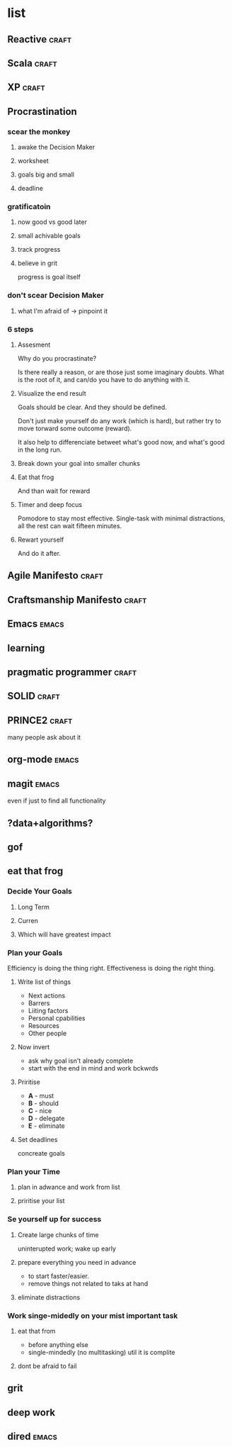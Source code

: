 * list
** Reactive                                                          :craft:
** Scala                                                             :craft:
** XP                                                                :craft:
** Procrastination
*** scear the monkey
**** awake the Decision Maker
**** worksheet
**** goals big and small
**** deadline
*** gratificatoin
**** now good vs good later
**** small achivable goals
**** track progress
**** believe in grit
progress is goal itself
*** don't scear Decision Maker
**** what I'm afraid of -> pinpoint it
*** 6 steps
**** Assesment
Why do you procrastinate?

Is there really a reason, or are those just some imaginary doubts.
What is the root of it, and can/do you have to do anything with it.

**** Visualize the end result

Goals should be clear.  And they should be defined.

Don't just make yourself do any work (which is hard), but rather try
to move torward some outcome (reward).

It also help to differenciate betweet what's good now, and what's good
in the long run.

**** Break down your goal into smaller chunks

**** Eat that frog

And than wait for reward

**** Timer and deep focus

Pomodore to stay most effective.  Single-task with minimal
distractions, all the rest can wait fifteen minutes.

**** Rewart yourself

And do it after.
** Agile Manifesto                                                   :craft:
** Craftsmanship Manifesto                                           :craft:
** Emacs                                                             :emacs:
** learning
** pragmatic programmer                                              :craft:
** SOLID                                                             :craft:
** PRINCE2                                                           :craft:
many people ask about it
** org-mode                                                          :emacs:
** magit                                                             :emacs:
even if just to find all functionality
** ?data+algorithms?
** gof
** eat that frog
*** Decide Your Goals
**** Long Term
**** Curren
**** Which will have greatest impact
*** Plan your Goals
Efficiency is doing the thing right. Effectiveness is doing the right
thing.
**** Write list of things 
 - Next actions
 - Barrers
 - Liiting factors
 - Personal cpabilities
 - Resources
 - Other people
**** Now invert
 - ask why goal isn't already complete
 - start with the end in mind and work bckwrds
**** Priritise
 - **A** - must
 - **B** - should
 - **C** - nice
 - **D** - delegate
 - **E** - eliminate
**** Set deadlines
concreate goals 
*** Plan your Time
**** plan in adwance and work from list
**** priritise your list
*** Se yourself up for success
**** Create large chunks of time
uninterupted work; wake up early
**** prepare everything you need in advance
 - to start faster/easier.
 - remove things not related to taks at hand
**** eliminate distractions
*** Work singe-midedly on your mist important task
**** eat that from
 - before anything else
 - single-mindedly (no multitasking) util it is complite
**** dont be afraid to fail
** grit
** deep work
** dired                                                             :emacs:

